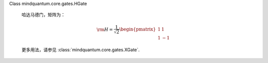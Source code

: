 Class mindquantum.core.gates.HGate

    哈达马德门，矩阵为：

    .. math::

        {\rm H}=\frac{1}{\sqrt{2}}\begin{pmatrix}1&1\\1&-1\end{pmatrix}

    更多用法，请参见 :class:`mindquantum.core.gates.XGate`.
    
